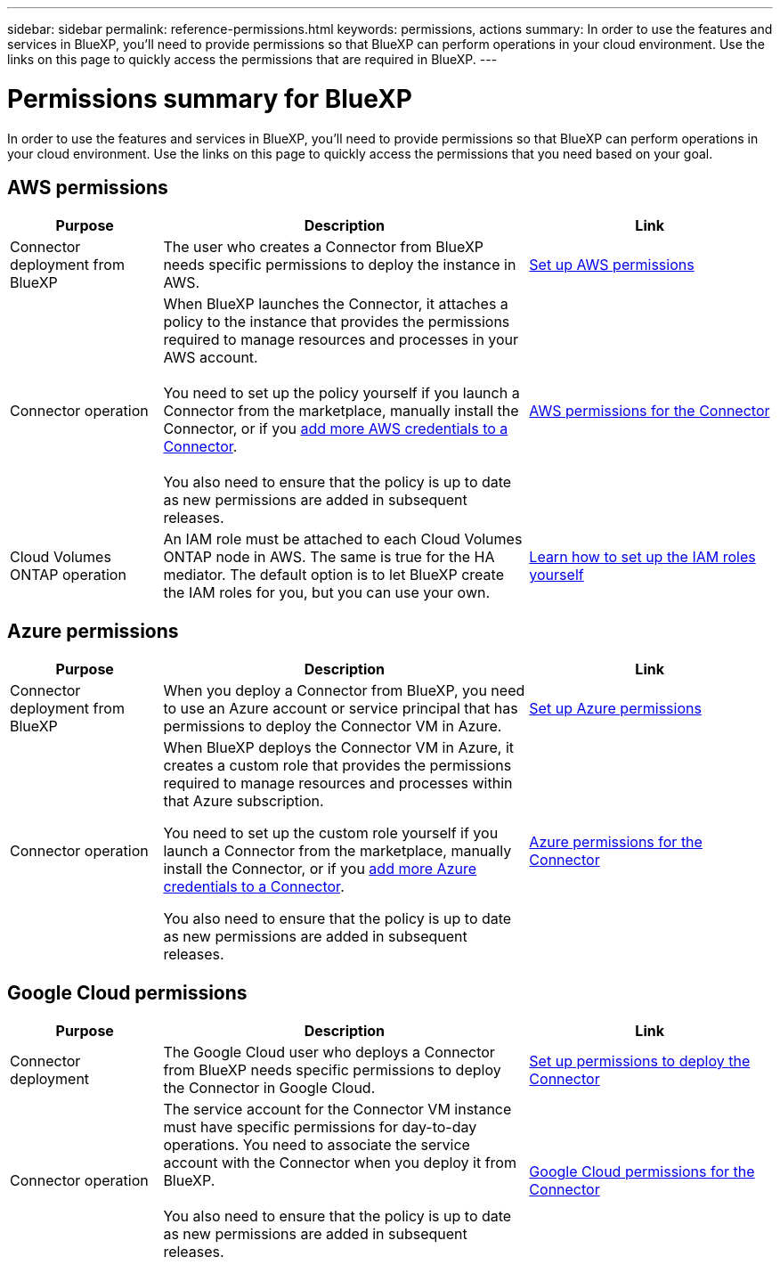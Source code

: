 ---
sidebar: sidebar
permalink: reference-permissions.html
keywords: permissions, actions
summary: In order to use the features and services in BlueXP, you'll need to provide permissions so that BlueXP can perform operations in your cloud environment. Use the links on this page to quickly access the permissions that are required in BlueXP.
---

= Permissions summary for BlueXP
:hardbreaks:
:nofooter:
:icons: font
:linkattrs:
:imagesdir: ./media/

[.lead]
In order to use the features and services in BlueXP, you'll need to provide permissions so that BlueXP can perform operations in your cloud environment. Use the links on this page to quickly access the permissions that you need based on your goal.

== AWS permissions

[cols=3*,options="header",cols="25,60,40"]
|===
| Purpose
| Description
| Link

| Connector deployment from BlueXP
| The user who creates a Connector from BlueXP needs specific permissions to deploy the instance in AWS.
| link:task-set-up-permissions-aws.html[Set up AWS permissions]

| Connector operation
| When BlueXP launches the Connector, it attaches a policy to the instance that provides the permissions required to manage resources and processes in your AWS account.

You need to set up the policy yourself if you launch a Connector from the marketplace, manually install the Connector, or if you link:task-adding-aws-accounts.html#add-credentials-to-a-connector[add more AWS credentials to a Connector].

You also need to ensure that the policy is up to date as new permissions are added in subsequent releases.
| link:reference-permissions-aws.html[AWS permissions for the Connector]

| Cloud Volumes ONTAP operation
| An IAM role must be attached to each Cloud Volumes ONTAP node in AWS. The same is true for the HA mediator. The default option is to let BlueXP create the IAM roles for you, but you can use your own.
| https://docs.netapp.com/us-en/bluexp-cloud-volumes-ontap/task-set-up-iam-roles.html[Learn how to set up the IAM roles yourself^]

|===

== Azure permissions

[cols=3*,options="header",cols="25,60,40"]
|===
| Purpose
| Description
| Link

| Connector deployment from BlueXP
| When you deploy a Connector from BlueXP, you need to use an Azure account or service principal that has permissions to deploy the Connector VM in Azure.
| link:task-set-up-permissions-azure.html[Set up Azure permissions]

| Connector operation
a| When BlueXP deploys the Connector VM in Azure, it creates a custom role that provides the permissions required to manage resources and processes within that Azure subscription.

You need to set up the custom role yourself if you launch a Connector from the marketplace, manually install the Connector, or if you link:task-adding-azure-accounts.html#adding-additional-azure-credentials-to-cloud-manager[add more Azure credentials to a Connector].

You also need to ensure that the policy is up to date as new permissions are added in subsequent releases.
a| link:reference-permissions-azure.html[Azure permissions for the Connector]

|===

== Google Cloud permissions

[cols=3*,options="header",cols="25,60,40"]
|===
| Purpose
| Description
| Link

| Connector deployment | The Google Cloud user who deploys a Connector from BlueXP needs specific permissions to deploy the Connector in Google Cloud.
| link:task-set-up-permissions-google.html#set-up-permissions-to-create-the-connector-from-bluexp-or-gcloud[Set up permissions to deploy the Connector]

| Connector operation | The service account for the Connector VM instance must have specific permissions for day-to-day operations. You need to associate the service account with the Connector when you deploy it from BlueXP.

You also need to ensure that the policy is up to date as new permissions are added in subsequent releases.
| link:reference-permissions-gcp.html[Google Cloud permissions for the Connector]

|===

